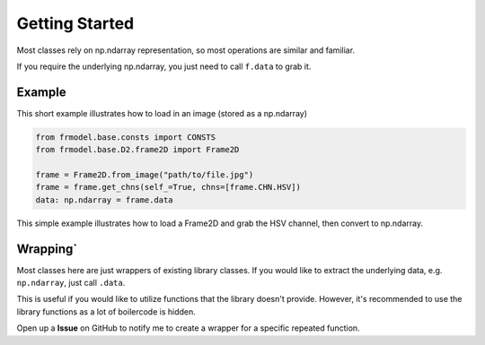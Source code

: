 ###############
Getting Started
###############

Most classes rely on np.ndarray representation, so most operations are similar and familiar.

If you require the underlying np.ndarray, you just need to call ``f.data`` to grab it.

=======
Example
=======

This short example illustrates how to load in an image (stored as a np.ndarray)

.. code-block:: python

    from frmodel.base.consts import CONSTS
    from frmodel.base.D2.frame2D import Frame2D

    frame = Frame2D.from_image("path/to/file.jpg")
    frame = frame.get_chns(self_=True, chns=[frame.CHN.HSV])
    data: np.ndarray = frame.data

This simple example illustrates how to load a Frame2D and grab the HSV channel, then convert to np.ndarray.

========
Wrapping`
========

Most classes here are just wrappers of existing library classes.
If you would like to extract the underlying data, e.g. ``np.ndarray``, just call ``.data``.

This is useful if you would like to utilize functions that the library doesn't provide.
However, it's recommended to use the library functions as a lot of boilercode is hidden.

Open up a **Issue** on GitHub to notify me to create a wrapper for a specific repeated function.

